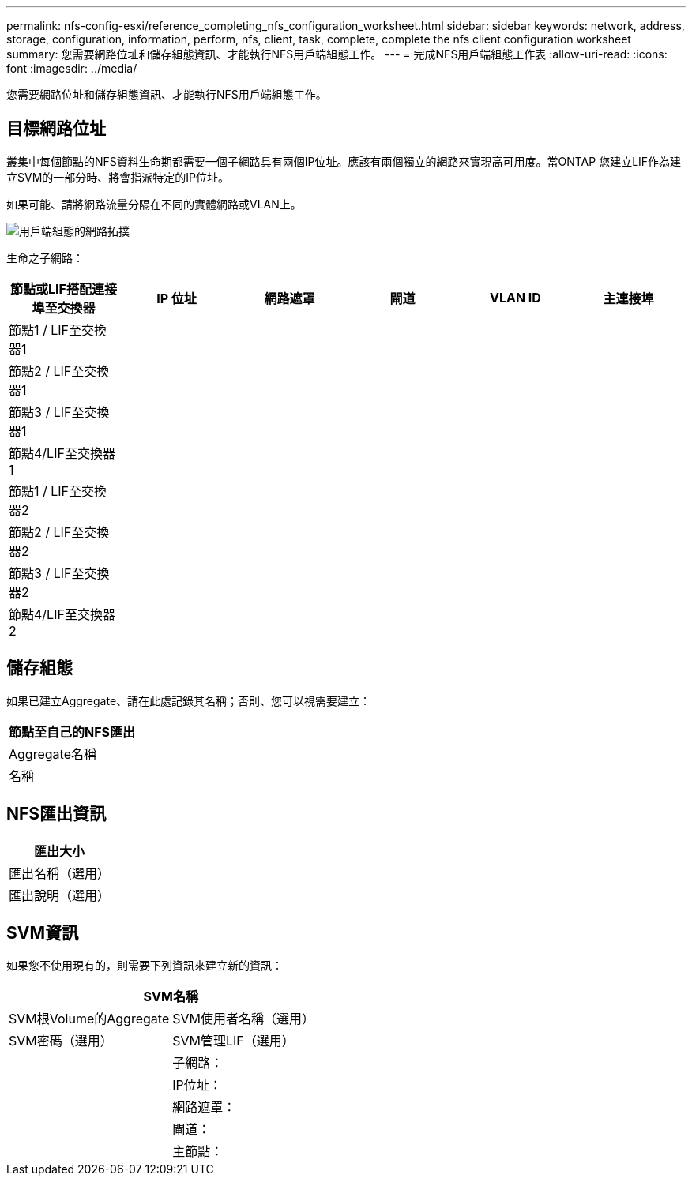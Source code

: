 ---
permalink: nfs-config-esxi/reference_completing_nfs_configuration_worksheet.html 
sidebar: sidebar 
keywords: network, address, storage, configuration, information, perform, nfs, client, task, complete, complete the nfs client configuration worksheet 
summary: 您需要網路位址和儲存組態資訊、才能執行NFS用戶端組態工作。 
---
= 完成NFS用戶端組態工作表
:allow-uri-read: 
:icons: font
:imagesdir: ../media/


[role="lead"]
您需要網路位址和儲存組態資訊、才能執行NFS用戶端組態工作。



== 目標網路位址

叢集中每個節點的NFS資料生命期都需要一個子網路具有兩個IP位址。應該有兩個獨立的網路來實現高可用度。當ONTAP 您建立LIF作為建立SVM的一部分時、將會指派特定的IP位址。

如果可能、請將網路流量分隔在不同的實體網路或VLAN上。

image::../media/network_for_nfs_eg.gif[用戶端組態的網路拓撲]

生命之子網路：

|===
| 節點或LIF搭配連接埠至交換器 | IP 位址 | 網路遮罩 | 閘道 | VLAN ID | 主連接埠 


 a| 
節點1 / LIF至交換器1
 a| 
 a| 
 a| 
 a| 
 a| 



 a| 
節點2 / LIF至交換器1
 a| 
 a| 
 a| 
 a| 
 a| 



 a| 
節點3 / LIF至交換器1
 a| 
 a| 
 a| 
 a| 
 a| 



 a| 
節點4/LIF至交換器1
 a| 
 a| 
 a| 
 a| 
 a| 



 a| 
節點1 / LIF至交換器2
 a| 
 a| 
 a| 
 a| 
 a| 



 a| 
節點2 / LIF至交換器2
 a| 
 a| 
 a| 
 a| 
 a| 



 a| 
節點3 / LIF至交換器2
 a| 
 a| 
 a| 
 a| 
 a| 



 a| 
節點4/LIF至交換器2
 a| 
 a| 
 a| 
 a| 
 a| 

|===


== 儲存組態

如果已建立Aggregate、請在此處記錄其名稱；否則、您可以視需要建立：

|===
| 節點至自己的NFS匯出 


 a| 
Aggregate名稱



 a| 
名稱

|===


== NFS匯出資訊

|===
| 匯出大小 


 a| 
匯出名稱（選用）



 a| 
匯出說明（選用）

|===


== SVM資訊

如果您不使用現有的，則需要下列資訊來建立新的資訊：

[cols="1a,1a"]
|===
2+| SVM名稱 


 a| 
SVM根Volume的Aggregate



 a| 
SVM使用者名稱（選用）



 a| 
SVM密碼（選用）



 a| 
SVM管理LIF（選用）



 a| 
 a| 
子網路：



 a| 
 a| 
IP位址：



 a| 
 a| 
網路遮罩：



 a| 
 a| 
閘道：



 a| 
 a| 
主節點：

|===